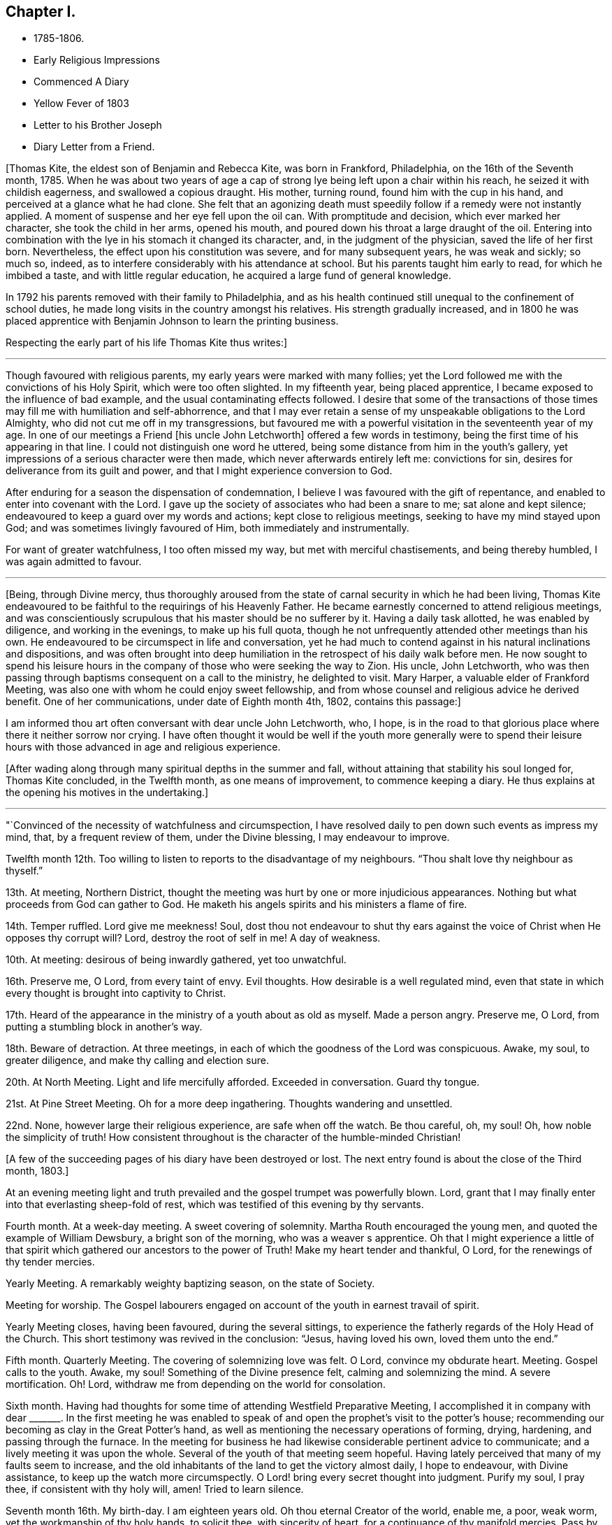 == Chapter I.

[.chapter-synopsis]
* 1785-1806.
* Early Religious Impressions
* Commenced A Diary
* Yellow Fever of 1803
* Letter to his Brother Joseph
* Diary Letter from a Friend.

+++[+++Thomas Kite, the eldest son of Benjamin and Rebecca Kite, was born in Frankford,
Philadelphia, on the 16th of the Seventh month, 1785.
When he was about two years of age a cap of strong lye
being left upon a chair within his reach,
he seized it with childish eagerness, and swallowed a copious draught.
His mother, turning round, found him with the cup in his hand,
and perceived at a glance what he had clone.
She felt that an agonizing death must speedily
follow if a remedy were not instantly applied.
A moment of suspense and her eye fell upon the oil can.
With promptitude and decision, which ever marked her character,
she took the child in her arms, opened his mouth,
and poured down his throat a large draught of the oil.
Entering into combination with the lye in his stomach it changed its character, and,
in the judgment of the physician, saved the life of her first born.
Nevertheless, the effect upon his constitution was severe, and for many subsequent years,
he was weak and sickly; so much so, indeed,
as to interfere considerably with his attendance at school.
But his parents taught him early to read, for which he imbibed a taste,
and with little regular education, he acquired a large fund of general knowledge.

In 1792 his parents removed with their family to Philadelphia,
and as his health continued still unequal to the confinement of school duties,
he made long visits in the country amongst his relatives.
His strength gradually increased,
and in 1800 he was placed apprentice with
Benjamin Johnson to learn the printing business.

Respecting the early part of his life Thomas Kite thus writes:]

[.small-break]
'''

Though favoured with religious parents, my early years were marked with many follies;
yet the Lord followed me with the convictions of his Holy Spirit,
which were too often slighted.
In my fifteenth year, being placed apprentice,
I became exposed to the influence of bad example,
and the usual contaminating effects followed.
I desire that some of the transactions of those times
may fill me with humiliation and self-abhorrence,
and that I may ever retain a sense of my unspeakable obligations to the Lord Almighty,
who did not cut me off in my transgressions,
but favoured me with a powerful visitation in the seventeenth year of my age.
In one of our meetings a Friend +++[+++his uncle John Letchworth]
offered a few words in testimony, being the first time of his appearing in that line.
I could not distinguish one word he uttered,
being some distance from him in the youth`'s gallery,
yet impressions of a serious character were then made,
which never afterwards entirely left me: convictions for sin,
desires for deliverance from its guilt and power,
and that I might experience conversion to God.

After enduring for a season the dispensation of condemnation,
I believe I was favoured with the gift of repentance,
and enabled to enter into covenant with the Lord.
I gave up the society of associates who had been a snare to me;
sat alone and kept silence; endeavoured to keep a guard over my words and actions;
kept close to religious meetings, seeking to have my mind stayed upon God;
and was sometimes livingly favoured of Him, both immediately and instrumentally.

For want of greater watchfulness, I too often missed my way,
but met with merciful chastisements, and being thereby humbled,
I was again admitted to favour.

[.small-break]
'''

+++[+++Being, through Divine mercy,
thus thoroughly aroused from the state of carnal security in which he had been living,
Thomas Kite endeavoured to be faithful to the requirings of his Heavenly Father.
He became earnestly concerned to attend religious meetings,
and was conscientiously scrupulous that his master should be no sufferer by it.
Having a daily task allotted, he was enabled by diligence, and working in the evenings,
to make up his full quota,
though he not unfrequently attended other meetings than his own.
He endeavoured to be circumspect in life and conversation,
yet he had much to contend against in his natural inclinations and dispositions,
and was often brought into deep humiliation in
the retrospect of his daily walk before men.
He now sought to spend his leisure hours in the company
of those who were seeking the way to Zion.
His uncle, John Letchworth,
who was then passing through baptisms consequent on a call to the ministry,
he delighted to visit.
Mary Harper, a valuable elder of Frankford Meeting,
was also one with whom he could enjoy sweet fellowship,
and from whose counsel and religious advice he derived benefit.
One of her communications, under date of Eighth month 4th, 1802, contains this passage:]

[.embedded-content-document.letter]
--

I am informed thou art often conversant with dear uncle John Letchworth, who, I hope,
is in the road to that glorious place where there it neither sorrow nor crying.
I have often thought it would be well if the youth more generally were to spend
their leisure hours with those advanced in age and religious experience.

--

+++[+++After wading along through many spiritual depths in the summer and fall,
without attaining that stability his soul longed for, Thomas Kite concluded,
in the Twelfth month, as one means of improvement, to commence keeping a diary.
He thus explains at the opening his motives in the undertaking.]

[.small-break]
'''

"`Convinced of the necessity of watchfulness and circumspection,
I have resolved daily to pen down such events as impress my mind, that,
by a frequent review of them, under the Divine blessing, I may endeavour to improve.

Twelfth month 12th. Too willing to listen to reports to the disadvantage of my neighbours.
"`Thou shalt love thy neighbour as thyself.`"

13th. At meeting, Northern District,
thought the meeting was hurt by one or more injudicious appearances.
Nothing but what proceeds from God can gather to God.
He maketh his angels spirits and his ministers a flame of fire.

14th. Temper ruffled.
Lord give me meekness!
Soul, dost thou not endeavour to shut thy ears against the
voice of Christ when He opposes thy corrupt will?
Lord, destroy the root of self in me!
A day of weakness.

10th. At meeting: desirous of being inwardly gathered, yet too unwatchful.

16th. Preserve me, O Lord, from every taint of envy.
Evil thoughts.
How desirable is a well regulated mind,
even that state in which every thought is brought into captivity to Christ.

17th. Heard of the appearance in the ministry of a youth about as old as myself.
Made a person angry.
Preserve me, O Lord, from putting a stumbling block in another`'s way.

18th. Beware of detraction.
At three meetings, in each of which the goodness of the Lord was conspicuous.
Awake, my soul, to greater diligence, and make thy calling and election sure.

20th. At North Meeting.
Light and life mercifully afforded.
Exceeded in conversation.
Guard thy tongue.

21st. At Pine Street Meeting.
Oh for a more deep ingathering.
Thoughts wandering and unsettled.

22nd. None, however large their religious experience, are safe when off the watch.
Be thou careful, oh, my soul!
Oh, how noble the simplicity of truth!
How consistent throughout is the character of the humble-minded Christian!

[.offset]
+++[+++A few of the succeeding pages of his diary have been destroyed or lost.
The next entry found is about the close of the Third month, 1803.]

At an evening meeting light and truth prevailed
and the gospel trumpet was powerfully blown.
Lord, grant that I may finally enter into that everlasting sheep-fold of rest,
which was testified of this evening by thy servants.

Fourth month.
At a week-day meeting.
A sweet covering of solemnity.
Martha Routh encouraged the young men, and quoted the example of William Dewsbury,
a bright son of the morning, who was a weaver s apprentice.
Oh that I might experience a little of that spirit
which gathered our ancestors to the power of Truth!
Make my heart tender and thankful, O Lord, for the renewings of thy tender mercies.

Yearly Meeting.
A remarkably weighty baptizing season, on the state of Society.

Meeting for worship.
The Gospel labourers engaged on account of the youth in earnest travail of spirit.

Yearly Meeting closes, having been favoured, during the several sittings,
to experience the fatherly regards of the Holy Head of the Church.
This short testimony was revived in the conclusion: "`Jesus, having loved his own,
loved them unto the end.`"

Fifth month.
Quarterly Meeting.
The covering of solemnizing love was felt.
O Lord, convince my obdurate heart.
Meeting.
Gospel calls to the youth.
Awake, my soul!
Something of the Divine presence felt, calming and solemnizing the mind.
A severe mortification.
Oh!
Lord, withdraw me from depending on the world for consolation.

Sixth month.
Having had thoughts for some time of attending Westfield Preparative Meeting,
I accomplished it in company with dear +++_______+++. In the first meeting he was
enabled to speak of and open the prophet`'s visit to the potter`'s house;
recommending our becoming as clay in the Great Potter`'s hand,
as well as mentioning the necessary operations of forming, drying, hardening,
and passing through the furnace.
In the meeting for business he had likewise considerable pertinent advice to communicate;
and a lively meeting it was upon the whole.
Several of the youth of that meeting seem hopeful.
Having lately perceived that many of my faults seem to increase,
and the old inhabitants of the land to get the victory almost daily, I hope to endeavour,
with Divine assistance, to keep up the watch more circumspectly.
O Lord! bring every secret thought into judgment.
Purify my soul, I pray thee, if consistent with thy holy will, amen!
Tried to learn silence.

Seventh month 16th. My birth-day.
I am eighteen years old.
Oh thou eternal Creator of the world, enable me, a poor, weak worm,
yet the workmanship of thy holy hands, to solicit thee, with sincerity of heart,
for a continuance of thy manifold mercies.
Pass by my backslidings, forgive my revoltings, cleanse, purge and purify me,
in the laver of regeneration, through Jesus Christ, the Lamb immaculate,
the blessed Advocate for sinners.
Oh God!
I beseech thee, enable me implicitly to bow to thy holy direction!
Let me feel the language of "`Thy will be done,`" in the depths of my soul.
Let me be in thy hands as clay in the hands of the potter.
Preserve me from hypocrisy.
Let me not take up a rest short of the true rest,
but enable me to press forward toward the mark,
in humble hope of forgiveness through the blood of a crucified Redeemer.
And oh, my Almighty Maker, if consistent with thy will,
bring me into union and communion with thee, and the Son of thy bosom, to whom,
with thee, belongs worship, adoration and praise.
Hosanna in the highest.
Amen.

27th. O Lord, grant me to make war in righteousness against my spiritual enemies.
Ninth month.
By the admission of a new journeyman into my master`'s house,
I am exposed to much immoral conversation, swearing,
and taking the name of the Most High in vain.
From observing my many backslidings, even of late,
though favoured to see my conduct in them inconsistent with the Divine will,
I am jealous and fearful lest I should lose the
little desire I have after spiritual good.
Oh thou unslumbering Shepherd of Israel, preserve me!
May I become one of thy flock, whom thou leadest about in the green pastures of life!
May I go down to the washing pool oft, to be cleansed of the filth of the earth!
May I never fall into the snares of the devouring wolf!
but by constantly endeavouring to follow thee,
and be near thee,
be admitted through the only true door into the sheepfold of everlasting rest and peace.
Amen.

[.small-break]
'''

+++[+++About the time the last memorandum was written,
the yellow fever appeared in Philadelphia,
and although not attended with such mortality as in former years,
it was sufficiently alarming to cause many of the
citizens to seek a temporary refuge in the country.
Benjamin Johnson having closed his printing-office,
gave his apprentices the privilege of visiting among their relations out of town.
He sent Thomas Kite into Bucks County on business, who, after accomplishing it,
being at liberty to go where he would,
spent some time with his grandfather Benjamin Walton,
who was then living in East Fallowfield, Chester County, Pennsylvania.

Whilst he was at Reading, he addressed the following letter to his uncle John Letchworth,
then in the neighbourhood of Muncy, as companion to Annie Mifflin and Mary Gilbert,
who were engaged in a religious visit to Friends in those parts.]

[.embedded-content-document.letter]
--

[.letter-heading]
Thomas Kite to John Letchworth

[.signed-section-context-open]
Reading, Ninth month 23rd, 1803.

[.salutation]
Beloved Uncle,

I am here on business for my master,
and supposing a letter may reach thee previous to thy return,
I can inform thee that thy family were well the day before yesterday.
Thy two apprentices, through fear of the fever, had left the city,
and John Folwell has offered aunt part of his country house,
if she would esteem it proper to remove from the city.
The yellow fever continues, but not in such an alarming manner as in some former years.
Four or five new cases occur daily, and sometimes more.
Father`'s school has been broken up, and my master`'s family have removed into the country.
Before my departure from Philadelphia our meetings were very small;
many Friends having removed into the country, especially such as lived near the water.

If this letter should reach thee seasonably,
wilt thou please to remember my love to thy dear fellow travellers,
Anne Mifflin and Mary Gilbert.

Wishing thee Light and Life in thy toilsome journey,
and the reward of that peace which the world can neither give nor take away,
I subscribe myself thy affectionate nephew,

--

[.signed-section-signature]
Thomas Kite.

[.offset]
+++[+++During this visit in Chester County he had an opportunity, for a short time,
of accompanying his old friend Peter Andrews, who was visiting the meetings there.
Under date of Ninth month 30th, his mother thus wrote to him.]

[.embedded-content-document.letter]
--

[.salutation]
Dear Thomas,

We had a small meeting this day, but to me it was a good one.
We had the company of Thomas Scattergood and William Savery,
which added strength to some,--at least to my mind.
Dear Sarah Harrison asked for and received a
certificate to attend Baltimore Yearly Meeting.
The loss of her company at this time seems trying, the galleries are so stripped.
I may say the whole house, for there is but here and there a solitary person sitting.

--

[.offset]
+++[+++Benjamin Kite added this postscript:]

[.embedded-content-document.letter]
--

As thy mother refers to me for an account of thy uncle`'s letters,
I shall briefly inform thee, that he seemed nearly worn out riding on horseback.
He mended as he went on, and seems to be preserved in faith and patience,
and in measure experiences, as he expresses it, the mountains to skip like rams,
and the little hills like lambs.
About the 22nd he left Muncy with his companions on their way to Cerestown, etc.
Anne supports her travel like a good soldier, as we expected;
poor Mary cannot endure so much; therefore they ride but about three miles an hour.
In one of the letters thy uncle addresses himself to each of his children particularly,
giving them very seasonable and pertinent advice, which I hope may not be lost.

Upon the whole I think the sickness rather increases, yet but slowly.
Mary Budd has been twice reported to be dead, but was alive at noon.
Whether she continues alive is doubtful.
If she has gone, I trust it is in innocency.

--

[.offset]
+++[+++The first entry made by Thomas Kite in his diary, after his return from the country,
is under date of Twelfth month 23rd. Reminded two Friends of the necessity of silence.
Teacher teach thyself.]

30th. Of late I am much given to lightness.
Beware of vain jesting.

1804+++.+++ First month 1st. At three meetings.
The first two painful, but Life and Light shone in the last.
The youth were invited and encouraged to take
the yoke of Christ upon them and learn of Him,
the meek and lowly Jesus.

8th. Evening meeting.
The gospel trumpet powerfully blown by a dignified instrument.
Attend the call! 10th. Beware of equivocation: oh, the noble simplicity of the truth.

19th. At meeting.
A female revived the promise "`Thine eye shall see Jerusalem, a quiet habitation.`"
How desirable is this solemn covering of quietude and
peaceful assurance which we cannot command of ourselves!
How refreshing to the weary, exercised,
drooping mind! 20th. How corrupt is my heart! "`Who
shall deliver me from the body of this death?`"
My soul,
apply to Him who was never foiled in battle! 24th. When
the sense of Divine Life is low in my mind,
oh may I endeavour to keep low with it, like Mordecai,
who had been exalted and rode upon the king`'s horse; yea,
his very enemy proclaimed "`This is the man whom the
king delighted to honour,`" yet after all this,
he was willing to descend and wait as before, at the king`'s gate.

27th. At meeting.
Sarah Talbot, a mother in our Israel,
opened a variety of states with clearness and precision;
administering reproof and invitations to the disobedient,
as well as encouragement to the honest-hearted.

Monthly Meeting.
A searching season on the Queries.
Much close advice communicated and the youth invited
and encouraged to come forward in faithfulness.

Fourth month.
Yearly Meeting.
Second-day:
the reading of the Queries occasioned some lively remarks from exercised minds,
tending to stir up to greater diligence and faithfulness in what many deem little things,
but which were shown materially to affect the cause and testimony of Truth;
particularly tale-bearing, and reading pernicious publications.

Third-day.
This morning some precious remarks were addressed to the youth.
Nathan Hunt, in a short, powerful testimony,
opened the passage of scripture respecting the league of Solomon and Hiram,
and the cutting of timber in the mountains for the building of the temple at Jerusalem.

The reading of two memorials appeared to increase the solemnity of the meeting.
One of them was concerning a youth of eighteen.
May the example of those young persons who have given
their names to serve the God of Israel stir us up,
who are too negligent, to greater diligence in making our calling and election sure.

Fifth-day.
Meeting for worship.
James Simpson addressed the youth.
His heart seemed drawn forth in affectionate desire and his soul appeared
earnestly to implore that they might indeed become the children of God.
He entreated those who had been brought out of Egypt, and had traversed the wilderness,
not to encamp on this side Jordan, but to pass over, sword in hand,
to subdue their enemies and possess the good land which flows with milk and honey,
and yields abundantly corn, wine and oil.

Sixth-day.
The business of the Yearly Meeting this day concluded,
having been favoured during its several sittings, and more especially in the last,
to experience the gracious condescension of the Great Head of the Church,
enabling the members present to transact the weighty
affairs of Society in harmony and love of each other.

[.offset]
+++[+++Having written to his esteemed friend Mary Harper complaining
of the malady of sin which still clave to him,
he received a reply, from which the following is extracted:]

[.embedded-content-document.letter]
--

Through favour I have nearly recovered.
Although pretty well, as to bodily health,
yet not wholly free from the malady the! mentions.
It is for want of a right application to the Great Physician we remain sickly.
I have often thought of thee since I last saw thee;
and notwithstanding there are many snares to entangle the feet of the youth,
I trust thou wilt be preserved whilst thou keeps up the watch.
Remember, the Christian life is a continual warfare.

[.signed-section-signature]
Mary Harper.

--

[.offset]
+++[+++Diary continued.]

1805+++.+++ First month 5th. I have lately been betrayed into
something very much resembling slander.
May the disagreeable feelings which this has occasioned, be a caution to me,
never to speak ill of the absent.

7th. Favoured in our afternoon meeting with the
acceptable company of several ministering Friends,
strangers to me.

Dear Benjamin White, who was also there, stood up with these words:
"`There has something been gathering round my mind, which causes me to say,
Blessed is God; blessed in himself, and in his Son, Christ Jesus our Lord;
blessed without us; complete without us.`"
Proceeding in Gospel authority in a short testimony,
he extended an invitation to the youth,
beseeching them to close in with those heart-tendering visitations with which,
in the present day, they are remarkably favoured.
Not only immediately in the secret of their own minds,
but by the ministry of those messengers whom the Lord hath qualified and is
qualifying and sending forth with the offers of salvation through Jesus Christ.

1805+++.+++ Second month 24th. At three meetings.
In the evening Ann Alexander had the Gospel to proclaim with power and authority.
A secret sense of my own unwillingness to submit to the
restraining influence of the cross of Christ,
painfully affected my mind this day.

25th. I am abundantly convinced by repeated experience,
that there is something alive in my mind, which would, if given way to,
lead me into self-exaltation.
Whilst this principle is nourished,
I believe I shall never be able so to descend into nothingness and abasement
of soul as acceptably to worship the Lord in the beauty of holiness.
Oh that the axe of the Lord`'s power may be laid to the root of this corrupt tree,
that I may vigilantly watch against self in all its various transformations,
and humbly wait to receive strength from the eternal Fountain
of strength to overcome all the enemies of my soul`'s peace;
those of my own household, the evil propensities of my own mind,
the old inhabitants of the land.
Though they may disguise themselves and feign to be something else,
may I be preserved from entering into a league or confederacy with them.
Oh that my soul may persevere under the Captain of Salvation
to wage war in righteousness against these spiritual enemies,
until they are subdued,
and my heart can feelingly adopt the language "`In that
day shall this song be sung in the land of Judah;
we have a strong city, salvation hath God appointed for walls and bulwarks.`"

Third month 9th. The morning meeting unusually favoured,
and several testimonies borne in the authority of Truth.
After meeting I was deficient in neglecting a gentle, secret intimation,
which is now a cause of grief to my mind.
May I become more increasingly willing to submit
everything to the requirings of the Holy One,
and be contented, if it be his will, to be considered a fool.
This life is, and must be, a state of probation; trials must be encountered,
the cross must be borne,
or we shall never be permitted to participate in
those eternal glories with which the Lord,
the righteous Judge,
will crown those who have passed through many tribulations and
have washed their garments in the blood of the Lamb?

18th. The day before yesterday I was again
guilty of neglecting to obey a gentle intimation,
which has introduced my mind into a state of darkness; so that,
though the morning meeting, yesterday,
was eminently favoured with the descendings of heavenly dew, I was poor and dry.
The rebellious dwell in a dry land!
Oh that my heart might be aroused to greater watchfulness;
that I might gird up the loins of my mind, watch and be sober,
that I may be favoured with the gift of deep repentance
for all my rebellions and backslidings,
and that I may indeed be made clean!
And oh, that in deep humility and prostration of soul,
I may at all times ascribe the praise of his own
works to the Almighty Helper of his people,
nor presume to attribute any excellence to myself, who am, indeed,
unworthy of all the mercy and all the truth which He has shown to my soul.
Forsake me not, thou gracious One!
Follow me, O Lord, with the visitations of thy love!
And though I let go my hold on thee, yet be pleased to pity me, a poor worm of the dust,
and exercise thy righteous power for my deliverance from the thraldom of sin.
Oh preserve me, and if consistent with thy blessed will,
create me anew in thy Son Jesus Christ, that my heart may be made pure;
a habitation for thy eternal Spirit to dwell in!

19th. At a favoured meeting at the North House.
Dear George Dillwyn appeared in a short encouraging testimony
addressed to those who wished to be classed on the Lord`'s side.
May those who have enlisted under the banners of the Great King,
and received his bounty-money, never desert the cause, nor presume to advance to battle,
without first receiving the word of command.

At dinner at my father`'s had the acceptable company of
three dear female labourers in the gospel vineyard.
Their conversation, and the love I was favoured to feel, afforded satisfaction to my mind.
May I be preserved in humility, and become increasingly united to the members,
and the Holy Head, of the church,
by the cementing influence of that love which is stronger than death.

21st. At our week-day meeting George Dillwyn appeared instructively in testimony:
the difference between an assenter to the doctrines of Christianity,
and a believer in Christ being set forth,
together with the difference between the false rest and
that rest which is prepared for the children of God.

22nd. At uncle John`'s (Letchworth`'s) in the evening, where was also dear Mary Gilbert.
As we sat together in the family, silence unexpectedly took place,
and after some time spent therein, they had each somewhat to communicate.
May those religious opportunities, with which our Society are so remarkably favoured,
be cause of thankfulness to the Author of all good,
and the means of our furtherance in the way of life and salvation.

24th. At morning meeting, several Friends favoured in testimony,
and in the afternoon Arthur Howell in a short arousing testimony,
prophetically declared that a time is approaching in which our foundations will be tried;
exhorting us to build upon that stone which alone stands sure, and which,
whoever builds upon, shall never be confounded.

Fourth month 21st. Last week I attended the several sittings of our Yearly Meeting,
which was large, and at times overshadowed by the wing of Ancient Goodness.
In the close of the last sitting the presence of the Blessed Master being evidently felt,
I trust thanksgivings and praises were ascribed to his name, in the secret of many minds.

Fifth month 4th. Being renewedly sensible that weakness is mine,
and that many impurities still remain in my heart;
and that without the aid of Omnipotence I cannot maintain the spiritual warfare,
I am at this time desirous that I may, on all occasions,
so descend into the valley of humiliation as to receive strength from the Lord,
and witness the arms of my hands to be made
strong by the hands of the mighty God of Jacob.
May I indeed be concerned to bow beneath the rod,
and turn with all my heart unto Him who hath appointed it.
Oh that I may experience forgiveness for my repeated sins of omission and commission;
that my soul may put on Christ Jesus, that I may be found in Him,
and experience his blessed Spirit to cleanse me
from every defilement of flesh and spirit.
The All-seeing One knows what lodges within me,--the evil
propensities of my fallen nature,--all is open before Him.
He knows the temptations that surround--the cunning devices of the grand adversary.
Oh that He may renew to my soul the preserving efficacy of his divine light and love.
Oh that He would be pleased to keep me, an unworthy and rebellious servant,
from the evil that is in the world:
that under his direction and influence I may be enabled to
steer my weak bark through the tempestuous ocean of life,
and having the blessed Pilot on board,
witness a safe arrival at the haven of eternal felicity;
that city which indeed hath foundations, whose builder and maker is God!

7th. Our Quarterly Meeting yesterday was eminently
favoured with the Great Master`'s presence.
In his power and authority dear Ann Alexander was opened in the meeting for worship.
The pure stream of the gospel flowed livingly through her, I believe,
to the refreshment of many minds.
In the meeting for business,
a Friend was several times drawn forth in affectionate entreaties to the young men,
encouraging them to persevere in the way of well-doing.
Oh that the counsel of those deeply baptized messengers
of Christ may make lasting impressions on our minds.
May we ever retain in grateful remembrance the many
benefits conferred upon us by our Almighty Benefactor,
who from time to time is favouring us with the descendings of heavenly dew,
that nourishes and refreshes the plant of renown; the seed of the kingdom,
which He himself hath implanted in our minds!
May the praise and glory of his own work be forever ascribed unto Him.

8th. This evening I violated the golden rule of "`doing unto
others as I would they should do unto me,`" by relating a
circumstance injurious to the character of another,
which it would have been better to have buried in oblivion.
Oh that I may never again be guilty of this vice!

[.small-break]
'''

+++[+++In the latter end of the Third month, 1805,
John Letchworth removed from the city of Philadelphia,
and settled on a farm in East Fallowfield, Chester County, Pennsylvania.
Thomas Kite could not help feeling the loss he sustained by being so
far separated from his sympathizing friend and relative.
As the best substitute for personal intercourse he frequently wrote to his uncle,
and many pleasant tokens of friendly remembrance passed between them.

On the 30th of Fifth month, 1805, he wrote to his uncle:]

[.embedded-content-document.letter]
--

[.salutation]
Dear Uncle:

At our Preparative Meeting today, six or seven new cases were introduced,
and all but one sent forward.
James Pemberton mentioned on the occasion the words of our Saviour,
"`The harvest truly is great,
but the labourers are few,`" adding "`but this is likely to produce a dismal crop!`"
So by this thou canst judge a little how it fares with the rightly concerned among us,
of which number, on the male side of the house, thou knowest we have too few.
It is cause of wonder to me that persons who appear of exemplary lives, and are diligent,
or frequent, attenders of meetings for worship,
should almost wholly neglect those for discipline.
It certainly indicates that something is wanting on their part.
I believe that all those whose minds have been mercifully quickened, have work to do,
according to their different capacities and measures.

--

+++[+++Immediately after Quarterly Meeting in the Eighth month,
Thomas Kite having a vacation allowed him by his master,
accompanied his father on a visit to their relatives in Chester County.
During their absence from home they attended the Quarterly Meeting held at London-grove,
and that at Concord.
Soon after their return the yellow fever again made its appearance in Philadelphia,
but it was of a less malignant type than that of some former years,
and its victims were comparatively few; still some of the cases were quickly fatal,
and much alarm, both in the city and county, prevailed for a time.]

[.embedded-content-document.letter]
--

[.letter-heading]
Thomas Kite to his uncle John Letchworth.

[.signed-section-context-open]
Philadelphia, Tenth month 21st, 1805.

[.salutation]
Dear Uncle:

Thy letter of yesterday, which I received today, was very acceptable.
The city now wears a more cheerful aspect; our friends have, many of them, returned,
and others are still returning.
Although a few cases of malignant fever occur almost daily,
yet the general health of the city is, I believe, pretty much as usual at this season.
On Seventh-clay the tents (erected for the sick) were removed,
and the encampment broken up.
The hospital on the Schuylkill continues open.
The Board of Health has concluded to grant bills of health as usual from this day forward.

Our meetings have been very small for some time past,
and they were rendered smaller by the circumstance of
five persons having the fever in the widow Kitt`'s house,
at the corner of Strawberry street and Market street.
The widow and her two daughters are both dead.
The son-in-law has recovered, and the girl is recovering.

I suppose thou hast heard the departure of Mary Harper as the companion of Anne Mifflin?
I suppose they are now at Baltimore.
We have heard of a number of Friends going thither,
so that probably their Yearly Meeting has been large.
John Hoskins and daughter, Nicholas Wain, Richard Mott, Elizabeth Coggeshall, etc.

Ruth Richardson has been confined, I think, with gout or cramp in her stomach,
and David Bacon with dropsy.
They are both much better, which seems a pleasing circumstance;
as we can ill afford to part with two of our good folks in such low times as these.
Low times they have been, at least with respect to myself, for some time past.
The future, were it allowable to indulge such thoughts,
might seem a gloomy prospect on several accounts:
the temptations youth are liable to,--some, who ought, from their years and appearance,
to be patterns of circumspect walking, occasionally staying away from meetings,
either induced thereto by business or political discussions, electioneering,
the weight of business at Monthly Meeting, the few upright,
sound pillars to bear that weight,
the apparently increasing lightness instead of solidity of my own mind,
and my unwillingness, yea,
obstinate refusal to submit to that cross which
crucifies us to the world and the world to us;
all these, and many more, are copious subjects for mournful contemplation.
Indeed,
I think country Friends ought to sympathize with the poor citizens in their many trials,
especially thou, who hast so lately made thy escape from amongst us; but trials,
I suppose, thou meets with, even in Fallowfield.

--

[.offset]
+++[+++His brother Joseph, a little boy of ten years of age,
being on a visit to his relatives in Fallowfield, Thomas addressed this letter to him.]

[.embedded-content-document.letter]
--

[.signed-section-context-open]
Philadelphia, Tenth month 21st, 1805.

[.salutation]
Dear Brother:

I thought I might write thee a few lines
to convince thee I have not forgotten thee.
I remember thee, and desire that while absent from under thy parents`' notice,
thou may behave with a watchful care and circumspection,`' endeavouring to be modest,
quiet and obliging, industrious in doing what thy friends may have for thee to do,
and attentive to meetings whenever way is made for thee to go.
Don`'t thee remember the words of one of the divine songs:

[verse]
____
What blest example do I find
Writ in the Word of Truth,
Of children that began to mind
Religion in their youth.
____

Young as thou art, dear brother, thou art not too young to be sensible of thy duty,
and that when thou doest well thou feelest more
composed and peaceful than when thou hast behaved amiss.
Love and cherish those calm feelings, and in order to procure them, be good.
Should thou wisely choose the better part in childhood,
and persevere as thou advances in life, the consequence to thyself will be happy indeed,
and pleasing and comfortable to our dear parents,
who have no greater joy than to see their children good and virtuous.
Think on these things when thou goes to bed.

[.signed-section-closing]
From thy loving brother,

[.signed-section-signature]
Thomas Kite

--

[.offset]
+++[+++Diary continued:]

Third month, 1806.
Although my mind during several of the preceding
months has been much in a state of dryness,
and to myself I seem to make but little progress on my heavenly journey,
yet have I cause to acknowledge with grateful emotions the kindness of the Father
of Mercies in touching a deeply baptized minister with a sense of my condition,
and leading him to administer thereto, not only in his public communications,
but in private conferences with me alone.
In these last he has pointed out the peculiar trials which await me,
and informed me that his prayers had been put up for my preservation.
Ah, may I, by patiently abiding under every dispensation meted out in unerring wisdom,
be preserved in an humble dependence on that Almighty Arm of power which
alone can lift the mind above the propensities of our fallen nature,
and enable us to persevere in the Christian life.

[.offset]
+++[+++Having written to this Friend, he received the following answer:]

[.embedded-content-document.letter]
--

[.signed-section-context-open]
Wilmington, Third month 25th, 1806.

Now my dear friend, Thomas Kite, I can inform thee +++[+++that]
before I received thy very precious letter,--for so it is to
me--I had been feeling and sympathizing for and with thee.
I well know thy poor mind is frequently tossed as with a tempest, and not comforted.
It will be so, I believe, for a season.
I see clearly, to my comfort,
thy tabernacle will be surrounded by the
guardian angel of thy Heavenly Father`'s presence.
Be comforted, and put on strength in his blessed name.
He will fight all thy battles for thee if thou art but really resigned to his divine will.

--

+++[+++Diary:] Fourth month 1st. Great is the necessity of silence and self-recollection.
Oh, may I become increasingly conversant therewith,
and humbly endeavour in retiredness of mind to distinguish the voice
of the true Shepherd from every presentation and imagination which
proceeds from the mysterious workings of the power of darkness.
How powerfully does the principle of self-love still operate in my mind.
How often do I let it out after selfish gratifications.
How little ability do I possess of truly loving, worshiping or praising that awful Power,
whose outstretched arm hath mercifully drawn me out of many pollutions,
and is willing still further to redeem and purify my soul,
were I enough resigned in all things to his holy will.
Oh, may I indeed press after this state of patient
acquiescence with the decrees of Eternal Wisdom.
Shall not the Judge of all the earth do right?

Yearly Meeting.
During the course of this week the weighty concerns of Society were deliberated upon,
and resulted in much harmony,
and the covering of solemnity was renewedly felt to be spread over the minds of Friends,
under which several exercised brethren delivered various concerns relating
to the subjects deeply interesting to the well-being and health of the body.
A travail and concern for the right education of the
youth peculiarly engaged the attention of the meeting;
and the frequent collecting families for silent retirement of mind,
and reading the Scriptures,
were pointed out as means of preservation and improvement to the youth.

Fourth month 28th. Second-day morning.
The Yearly Meeting closed.
It has been an interesting and favoured season.
The revised Discipline, which for two years has been under care of a committee,
being now finished by them, was agreed to, and directed to be printed.

Fifth month 12th. Yesterday morning at our Market Street Meeting,
Nathan Yarnall bore a short testimony.
He appeared much affected,
and I trust sympathy and unity were felt for and with him therein.
May he be preserved.

13th. Oh, that I were enabled wholly and unreservedly to give up all!
Oh, this unsubjected will!
How it hinders my access to the Fountain of Good.

[.small-break]
'''

+++[+++On the 16th day of the Seventh month, this year, he became of age.
In writing in aftertime of his early life, lie says:
"`During my minority I twice had the privilege of accompanying, for a short time,
Friends who were travelling in the work of the ministry,
which afforded me some seasons of profit.
From the time of the memorable visitation until the close of my apprenticeship,
I endeavoured conscientiously to discharge my duty to my employer.`"]
